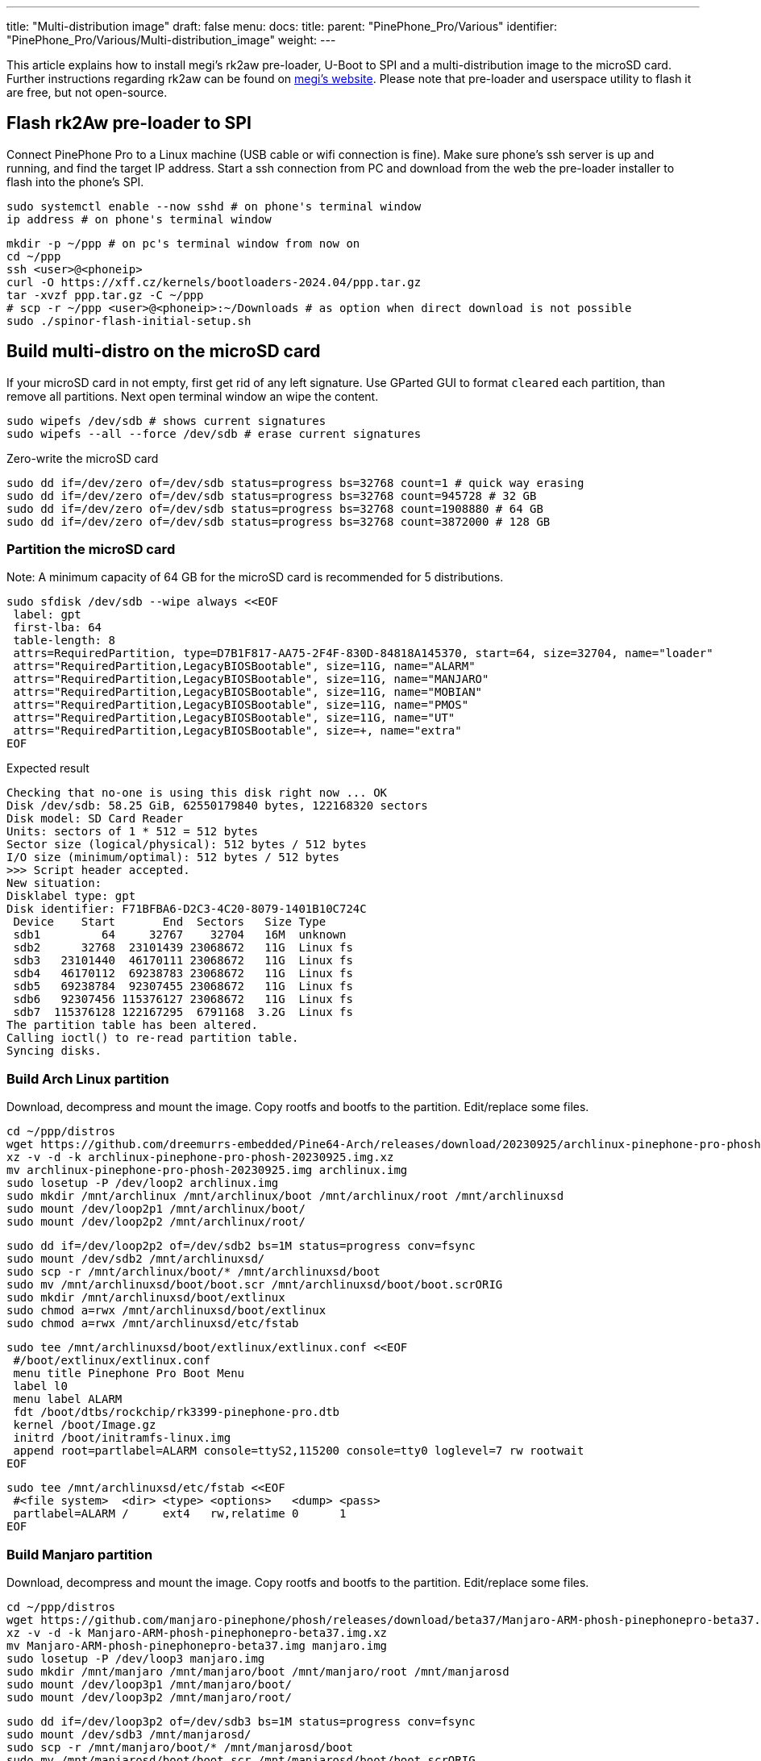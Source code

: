 ---
title: "Multi-distribution image"
draft: false
menu:
  docs:
    title:
    parent: "PinePhone_Pro/Various"
    identifier: "PinePhone_Pro/Various/Multi-distribution_image"
    weight: 
---

This article explains how to install megi's rk2aw pre-loader, U-Boot to SPI and a multi-distribution image to the microSD card. Further instructions regarding rk2aw can be found on link:https://xff.cz/kernels/bootloaders-2024.04/ppp/rk2aw/INSTALL[megi's website]. Please note that pre-loader and userspace utility to flash it are free, but not open-source.

== Flash rk2Aw pre-loader to SPI

Connect PinePhone Pro to a Linux machine (USB cable or wifi connection is fine). Make sure phone's ssh server is up and running, and find the target IP address. Start a ssh connection from PC and download from the web the pre-loader installer to flash into the phone's SPI.

 sudo systemctl enable --now sshd # on phone's terminal window
 ip address # on phone's terminal window

 mkdir -p ~/ppp # on pc's terminal window from now on
 cd ~/ppp
 ssh <user>@<phoneip>
 curl -O https://xff.cz/kernels/bootloaders-2024.04/ppp.tar.gz
 tar -xvzf ppp.tar.gz -C ~/ppp
 # scp -r ~/ppp <user>@<phoneip>:~/Downloads # as option when direct download is not possible
 sudo ./spinor-flash-initial-setup.sh

== Build multi-distro on the microSD card

If your microSD card in not empty, first get rid of any left signature. Use GParted GUI to format `cleared` each partition, than remove all partitions. Next open terminal window an wipe the content.

 sudo wipefs /dev/sdb # shows current signatures
 sudo wipefs --all --force /dev/sdb # erase current signatures

Zero-write the microSD card

 sudo dd if=/dev/zero of=/dev/sdb status=progress bs=32768 count=1 # quick way erasing
 sudo dd if=/dev/zero of=/dev/sdb status=progress bs=32768 count=945728 # 32 GB
 sudo dd if=/dev/zero of=/dev/sdb status=progress bs=32768 count=1908880 # 64 GB
 sudo dd if=/dev/zero of=/dev/sdb status=progress bs=32768 count=3872000 # 128 GB

=== Partition the microSD card
Note: A minimum capacity of 64 GB for the microSD card is recommended for 5 distributions.

 sudo sfdisk /dev/sdb --wipe always <<EOF
  label: gpt
  first-lba: 64
  table-length: 8
  attrs=RequiredPartition, type=D7B1F817-AA75-2F4F-830D-84818A145370, start=64, size=32704, name="loader"
  attrs="RequiredPartition,LegacyBIOSBootable", size=11G, name="ALARM"
  attrs="RequiredPartition,LegacyBIOSBootable", size=11G, name="MANJARO"
  attrs="RequiredPartition,LegacyBIOSBootable", size=11G, name="MOBIAN"
  attrs="RequiredPartition,LegacyBIOSBootable", size=11G, name="PMOS"
  attrs="RequiredPartition,LegacyBIOSBootable", size=11G, name="UT"
  attrs="RequiredPartition,LegacyBIOSBootable", size=+, name="extra"
 EOF

Expected result

 Checking that no-one is using this disk right now ... OK
 Disk /dev/sdb: 58.25 GiB, 62550179840 bytes, 122168320 sectors
 Disk model: SD Card Reader  
 Units: sectors of 1 * 512 = 512 bytes
 Sector size (logical/physical): 512 bytes / 512 bytes
 I/O size (minimum/optimal): 512 bytes / 512 bytes
 >>> Script header accepted.
 New situation:
 Disklabel type: gpt
 Disk identifier: F71BFBA6-D2C3-4C20-8079-1401B10C724C
  Device    Start       End  Sectors   Size Type
  sdb1         64     32767    32704   16M  unknown
  sdb2      32768  23101439 23068672   11G  Linux fs
  sdb3   23101440  46170111 23068672   11G  Linux fs
  sdb4   46170112  69238783 23068672   11G  Linux fs
  sdb5   69238784  92307455 23068672   11G  Linux fs
  sdb6   92307456 115376127 23068672   11G  Linux fs
  sdb7  115376128 122167295  6791168  3.2G  Linux fs
 The partition table has been altered.
 Calling ioctl() to re-read partition table.
 Syncing disks.

=== Build Arch Linux partition

Download, decompress and mount the image. Copy rootfs and bootfs to the partition. Edit/replace some files.

 cd ~/ppp/distros
 wget https://github.com/dreemurrs-embedded/Pine64-Arch/releases/download/20230925/archlinux-pinephone-pro-phosh-20230925.img.xz
 xz -v -d -k archlinux-pinephone-pro-phosh-20230925.img.xz
 mv archlinux-pinephone-pro-phosh-20230925.img archlinux.img
 sudo losetup -P /dev/loop2 archlinux.img
 sudo mkdir /mnt/archlinux /mnt/archlinux/boot /mnt/archlinux/root /mnt/archlinuxsd
 sudo mount /dev/loop2p1 /mnt/archlinux/boot/
 sudo mount /dev/loop2p2 /mnt/archlinux/root/

 sudo dd if=/dev/loop2p2 of=/dev/sdb2 bs=1M status=progress conv=fsync
 sudo mount /dev/sdb2 /mnt/archlinuxsd/
 sudo scp -r /mnt/archlinux/boot/* /mnt/archlinuxsd/boot
 sudo mv /mnt/archlinuxsd/boot/boot.scr /mnt/archlinuxsd/boot/boot.scrORIG
 sudo mkdir /mnt/archlinuxsd/boot/extlinux
 sudo chmod a=rwx /mnt/archlinuxsd/boot/extlinux
 sudo chmod a=rwx /mnt/archlinuxsd/etc/fstab

 sudo tee /mnt/archlinuxsd/boot/extlinux/extlinux.conf <<EOF
  #/boot/extlinux/extlinux.conf
  menu title Pinephone Pro Boot Menu
  label l0
  menu label ALARM
  fdt /boot/dtbs/rockchip/rk3399-pinephone-pro.dtb
  kernel /boot/Image.gz
  initrd /boot/initramfs-linux.img
  append root=partlabel=ALARM console=ttyS2,115200 console=tty0 loglevel=7 rw rootwait
 EOF

 sudo tee /mnt/archlinuxsd/etc/fstab <<EOF
  #<file system>  <dir> <type> <options>   <dump> <pass>
  partlabel=ALARM /     ext4   rw,relatime 0      1
 EOF

=== Build Manjaro partition

Download, decompress and mount the image. Copy rootfs and bootfs to the partition. Edit/replace some files.

 cd ~/ppp/distros
 wget https://github.com/manjaro-pinephone/phosh/releases/download/beta37/Manjaro-ARM-phosh-pinephonepro-beta37.img.xz
 xz -v -d -k Manjaro-ARM-phosh-pinephonepro-beta37.img.xz
 mv Manjaro-ARM-phosh-pinephonepro-beta37.img manjaro.img
 sudo losetup -P /dev/loop3 manjaro.img
 sudo mkdir /mnt/manjaro /mnt/manjaro/boot /mnt/manjaro/root /mnt/manjarosd
 sudo mount /dev/loop3p1 /mnt/manjaro/boot/
 sudo mount /dev/loop3p2 /mnt/manjaro/root/

 sudo dd if=/dev/loop3p2 of=/dev/sdb3 bs=1M status=progress conv=fsync
 sudo mount /dev/sdb3 /mnt/manjarosd/
 sudo scp -r /mnt/manjaro/boot/* /mnt/manjarosd/boot
 sudo mv /mnt/manjarosd/boot/boot.scr /mnt/manjarosd/boot/boot.scrORIG
 sudo mkdir /mnt/manjarosd/boot/extlinux
 sudo chmod a=rwx /mnt/manjarosd/boot/extlinux
 sudo chmod a=rwx /mnt/manjarosd/etc/fstab

 sudo tee /mnt/manjarosd/boot/extlinux/extlinux.conf <<EOF
  #/boot/extlinux/extlinux.conf
  mwenu title Pinephone Pro Boot Menu
  label l0
  menu label MANJARO
  fdt /boot/dtbs/rockchip/rk3399-pinephone-pro.dtb
  kernel /boot/Image
  initrd /boot/initramfs-linux.img
  append root=partlabel=MANJARO console=ttyS2,115200 console=tty0 loglevel=7 rw rootwait
 EOF

 sudo tee /mnt/manjarosd/etc/fstab <<EOF
  #<file system>    <dir> <type> <options> <dump> <pass>
  partlabel=MANJARO /     ext4   defaults  0      1
 EOF

=== Build Mobian partition

Download, decompress and mount the image. Copy rootfs and bootfs to the partition. Edit/replace some files.

 cd ~/ppp/distros
 wget https://images.mobian.org/pinephonepro/weekly/mobian-pinephonepro-phosh-20240121.img.xz
 xz -v -d -k mobian-pinephonepro-phosh-20240121.img.xz
 mv mobian-pinephonepro-phosh-20240121.img mobian.img
 sudo losetup -P /dev/loop4 mobian.img
 sudo mkdir /mnt/mobian /mnt/mobian/boot /mnt/mobian/root /mnt/mobiansd
 sudo mount /dev/loop4p1 /mnt/mobian/boot/
 sudo mount /dev/loop4p2 /mnt/mobian/root/

 sudo dd if=/dev/loop4p2 of=/dev/sdb4 bs=1M status=progress conv=fsync
 sudo mount /dev/sdb4 /mnt/mobiansd/
 sudo scp -r /mnt/mobian/boot/* /mnt/mobiansd/boot
 sudo chmod a=rwx /mnt/mobiansd/boot/extlinux
 sudo chmod a=rwx /mnt/mobiansd/etc/fstab

 sudo nano /mnt/mobiansd/boot/extlinux/extlinux.conf # modify content as following
  ## /boot/extlinux/extlinux.conf file
  menu label MOBIAN
  linux /boot/vmlinuz-6.6-rockchip
  initrd /boot/initrd.img-6.6-rockchip
  fdtdir /boot/dtb-6.6-rockchip/
  append root=partlabel=MOBIAN console=ttyS2,115200 console=tty0 loglevel=7 rw rootwait
  #append root=UUID=b282b619-c9b7-4c15-9c3d-2005b35d5999 consoleblank=0 loglevel=7 ro quiet splash plymouth.ignore-serial>

 sudo tee /mnt/mobiansd/etc/fstab <<EOF
  #<file system>   <dir> <type> <options>                 <dump> <pass>
  partlabel=MOBIAN /     ext4   defaults,x-systemd.growfs	0      1
 EOF

To save and close terminal window digit: `Ctrl+X` to save, `Yes`, `Enter`.

=== Build PostmarketOS partition

Download, decompress and mount the image. Copy rootfs and bootfs to the partition. Edit/replace some files.
Optionally you can use bootstrap to generate distro image. Make sure you install pmbootstrap before building image.

 git clone --depth=1 https://git.sr.ht/~postmarketos/pmbootstrap
 mkdir -p ~/.local/bin
 ln -s "$PWD/pmbootstrap/pmbootstrap.py" ~/.local/bin/pmbootstrap
 source ~/.profile # remember to update your environment
 pmbootstrap --version # if this returns error see next command

 sudo tee -a ~/.profile <<EOF
  PATH="$HOME/.local/bin:$PATH"
 EOF

Start creating 2 GB empty image file, format and mount it.

 sudo su
 dd if=/dev/zero of=postmarketos.img bs=1 count=0 seek=2G status=progress && sync
 mkfs.ext4 postmarketos.img
 losetup -P /dev/loop0 postmarketos.img
 exit

Build PostmarketOS image via pmbootstrap

 pmbootstrap init # follow all the setup directions
 pmbootstrap status
 pmbootstrap pull
 pmbootstrap install --sdcard=/dev/loop0
 pmbootstrap shutdown # remember to deactivare chroot after the image creation

In you don't build PMOS image on your own, download, decompress and mount the image. Copy rootfs and bootfs to the partition. Edit/replace some files.

 cd ~/ppp/distros
 # wget https://images.postmarketos.org/bpo/v23.12/pine64-pinephonepro/phosh/20240214-0437/20240214-0437-postmarketOS-v23.12-phosh-22.3-pine64-pinephonepro.img.xz
 # xz -v -d -k 20240214-0437-postmarketOS-v23.12-phosh-22.3-pine64-pinephonepro.img.xz
 # mv 20240214-0437-postmarketOS-v23.12-phosh-22.3-pine64-pinephonepro.img postmarketos.img
 sudo losetup -P /dev/loop5 postmarketos.img
 sudo mkdir /mnt/postmarketos /mnt/postmarketos/boot /mnt/postmarketos/root /mnt/postmarketossd
 sudo mount /dev/loop5p1 /mnt/postmarketos/boot/
 sudo mount /dev/loop5p2 /mnt/postmarketos/root/

 sudo dd if=/dev/loop5p2 of=/dev/sdb5 bs=1M status=progress conv=fsync
 sudo mount /dev/sdb5 /mnt/postmarketossd/
 sudo scp -r /mnt/postmarketos/boot/* /mnt/postmarketossd/boot
 sudo mkdir /mnt/postmarketossd/boot/extlinux
 sudo chmod a=rwx /mnt/postmarketossd/boot/extlinux
 sudo chmod a=rwx /mnt/postmarketossd/etc/fstab

 sudo tee /mnt/postmarketossd/boot/extlinux/extlinux.conf <<EOF
  #/boot/extlinux/extlinux.conf
  default l0
  menu title U-Boot menu
  prompt 0
  timeout 10
  label l0
  menu label PMOS
  linux /boot/vmlinuz
  initrd /boot/initramfs-extra
  fdtdir /boot/dtbs-pine64-pinephonepro/
  append root=partlabel=PMOS console=ttyS2,115200 console=tty0 loglevel=7 rw rootwait
 EOF

 sudo tee /mnt/postmarketossd/etc/fstab <<EOF
  #<file system> <mount point> <type> <options> <dump> <pass>
  partlabel=PMOS /             ext4   defaults  0      0
 EOF

=== Build Ubuntu Touch partition

Download, decompress and mount the image. Copy rootfs and bootfs to the partition. Edit/replace some files.

 cd ~/ppp/distros
 wget https://ci.ubports.com/job/focal-hybris-rootfs-arm64/job/master/lastSuccessfulBuild/artifact/ubuntu-touch-pinephone-pro-img-arm64.raw.xz
 xz -v -d -k ubuntu-touch-pinephone-pro-img-arm64.raw.xz
 mv ubuntu-touch-pinephone-pro-img-arm64.raw ubuntu.raw
 sudo losetup -P /dev/loop6 ubuntu.raw
 sudo mkdir /mnt/ubuntutouch /mnt/ubuntutouch/boot /mnt/ubuntutouch/root /mnt/ubuntutouchsd
 sudo mount /dev/loop6p2 /mnt/ubuntutouch/boot/
 sudo mount /dev/loop6p3 /mnt/ubuntutouch/root/

 sudo dd if=/dev/loop6p3 of=/dev/sdb6 bs=1M status=progress conv=fsync
 sudo mount /dev/sdb6 /mnt/ubuntutouchsd/
 sudo scp -r /mnt/ubuntutouch/boot/* /mnt/ubuntutouchsd/boot
 sudo chmod a=rwx /mnt/ubuntutouchsd/etc/fstab
 sudo chmod a=rwx /mnt/ubuntutouchsd/boot/extlinux
 
 sudo nano /mnt/ubuntutouchsd/boot/extlinux/extlinux.conf # modify content as following
  ## /boot/extlinux/extlinux.conf file
  menu label UT
  linux /boot/vmlinuz-6.5.0-okpine-ut
  initrd /boot/initrd.img-6.5.0-okpine-ut
  fdtdir /boot/dtb-6.5.0-okpine-ut/rockchip/
  #append root=UUID=9f3cfee6-e7ed-4d4a-bfeb-e54ef502cec7 console=ttyS2,115200n8 consoleblank=0 loglevel=7 ro splash plymouth.ignore-serial-consoles vt.global_cursor_default=0
  append root=partlabel=UT console=ttyS2,115200 console=tty0 loglevel=7 rw rootwait

 sudo tee /mnt/ubuntutouchsd/etc/fstab <<EOF
  #<file system> <dir> <type> <options> <dump> <pass>
  partlabel=UT   /     ext4   defaults  0      1
 EOF

=== Unmount and detach all images

 sudo losetup -D
 sudo umount /mnt/*/*
 sudo umount /mnt/*
 sudo umount /media/*/*
 sudo umount /media/*
 sudo rm -r /mnt/*/*
 sudo rm -r /mnt/*
 sudo sudo rm -r /media/*/*
 sudo sudo rm -r /media/*
 
== Switching on device

According to megi's https://xnux.eu/rk2aw info, to operate your PinePhone Pro use power button and led feedback.

* Plug in USB power cord. Led blinks: 0.5s on, 0.5s off. Battery is slowly charging.
* Press shortly power button. Graphical menu appears, than just select the image to boot from.
* Press longer power button, led starts to blinks rapidly. Release power button, led blinks N times each second according to the selected image.

In example:

* Led blinks once each second and 1st image is selected;
* Led blinks twice each second and 2nd image is seleted;
* Led blinks triple each second and 3rd image is selected.
* Press shortly to move to next image.
* Press longer to boot the selected image.
* In case you hold the power button too long, the device is forced to power off.

== Troubleshooting

On first boot, if it doesn't happen automatically, you can manually resize each image to fill his entire partition using GParted GUI software or running `sudo resize2fs` into terminal window.

Any time a distribution update rebuilds the initramfs it is necessary to delete `/boot/boot.scr` again to keep the rk2aw menu clean.

In case you want to reinstall only one distribution, the easy way is to delete and recreate requested partition using GParted GUI.

If device doesn't start, connect a compatible link:https://pine64.com/product/pinebook-pinephone-pinetab-serial-console[serial cable] to headphone jack, switch off microswitch 6 and start a serial console to further investigate.

 ls /dev/ttyUSB* # check usb device from linux machine
 minicom -b 1500000 -D /dev/ttyUSB0
